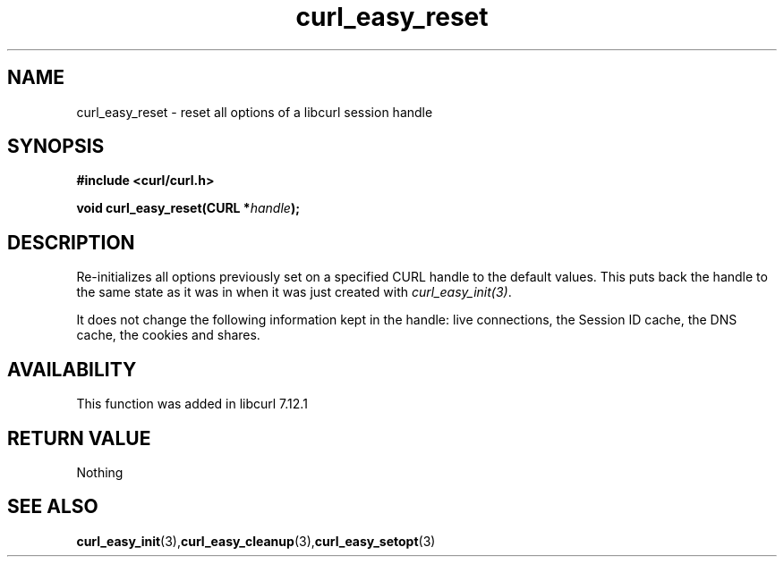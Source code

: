 .\" $Id: //WIFI_SOC/MP/SDK_4_3_0_0/RT288x_SDK/source/user/curl/docs/libcurl/curl_easy_reset.3#1 $
.\"
.TH curl_easy_reset 3 "31 July 2004" "libcurl 7.12.1" "libcurl Manual"
.SH NAME
curl_easy_reset - reset all options of a libcurl session handle
.SH SYNOPSIS
.B #include <curl/curl.h>

.BI "void curl_easy_reset(CURL *"handle ");"

.SH DESCRIPTION
Re-initializes all options previously set on a specified CURL handle to the
default values. This puts back the handle to the same state as it was in when
it was just created with \fIcurl_easy_init(3)\fP.

It does not change the following information kept in the handle: live
connections, the Session ID cache, the DNS cache, the cookies and shares.
.SH AVAILABILITY
This function was added in libcurl 7.12.1
.SH RETURN VALUE
Nothing
.SH "SEE ALSO"
.BR curl_easy_init "(3)," curl_easy_cleanup "(3)," curl_easy_setopt "(3)

